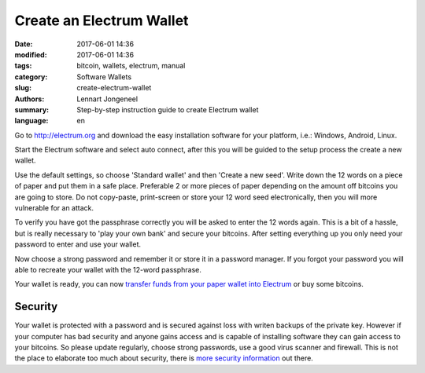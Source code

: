 Create an Electrum Wallet
=========================

:date: 2017-06-01 14:36
:modified: 2017-06-01 14:36
:tags: bitcoin, wallets, electrum, manual
:category: Software Wallets
:slug: create-electrum-wallet
:authors: Lennart Jongeneel
:summary: Step-by-step instruction guide to create Electrum wallet
:language: en


.. _create-electrum-wallet:

Go to http://electrum.org and download the easy installation software for your platform,
i.e.: Windows, Android, Linux.

.. image:: /images/electrum-download.png
   :width: 1200px
   :alt: Download Electrum wallet
   :align: center

Start the Electrum software and select auto connect, after this you will be guided to the setup
process the create a new wallet.

.. image:: /images/electrum-create-wallet.png
   :width: 1200px
   :alt: Create new Electrum Wallet
   :align: center

Use the default settings, so choose 'Standard wallet' and then 'Create a new seed'.
Write down the 12 words on a piece of paper and put them in a safe place.
Preferable 2 or more pieces of paper depending on the
amount off bitcoins you are going to store. Do not copy-paste, print-screen or store your 12 word seed
electronically, then you will more vulnerable for an attack.

.. image:: /images/electrum-create-new-seed.png
   :width: 1200px
   :alt: Generate a new seed
   :align: center

To verify you have got the passphrase correctly you will be asked to enter the 12 words again.
This is a bit of a hassle, but is really necessary to 'play your own bank' and secure your bitcoins.
After setting everything up you only need your password to enter and use your wallet.

.. image:: /images/electrum-confirm-seed.png
   :width: 1200px
   :alt: Confirm your private key seed
   :align: center

Now choose a strong password and remember it or store it in a password manager. If you forgot your
password you will able to recreate your wallet with the 12-word passphrase.

.. image:: /images/electrum-strong-password.png
   :width: 1200px
   :alt: Enter a strong password
   :align: center

Your wallet is ready, you can now
`transfer funds from your paper wallet into Electrum <{filename}/paper-wallet-import-electrum.rst>`_
or buy some bitcoins.


Security
--------

Your wallet is protected with a password and is secured against loss with writen backups of
the private key. However if your computer has bad security and anyone gains access and is capable
of installing software they can gain access to your bitcoins. So please update regularly, choose strong passwords,
use a good virus scanner and firewall. This is not the place to elaborate too much about security, there is
`more security information <https://antivirus.comodo.com/blog/computer-safety/5-simple-steps-protect-pc/>`_
out there.
